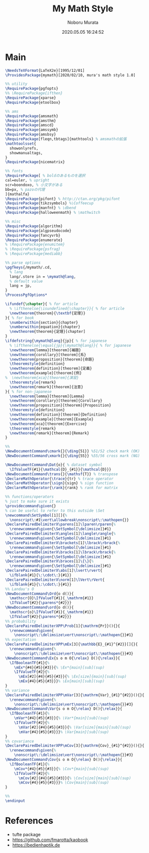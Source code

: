 #+TITLE: My Math Style
#+AUTHOR: Noboru Murata
#+EMAIL: noboru.murata@gmail.com
#+DATE: 2020.05.05 16:24:52
#+STARTUP: hidestars content
#+OPTIONS: date:t H:4 num:nil toc:nil \n:nil
#+OPTIONS: @:t ::t |:t ^:t -:t f:t *:t TeX:t LaTeX:t 
#+OPTIONS: skip:nil d:nil todo:t pri:nil tags:not-in-toc
#+PROPERTY: header-args+ :tangle mymath.sty
# C-c C-v t tangle

* Main
#+begin_src latex
\NeedsTeXFormat{LaTeX2e}[1995/12/01]
\ProvidesPackage{mymath}[2020/02/10, mura's math style 1.0]

%% utility
\RequirePackage{pgfopts}
%% \RequirePackage{ifthen}
\RequirePackage{xparse}
\RequirePackage{etoolbox}

%% ams
\RequirePackage{amsmath}
\RequirePackage{amsthm}
\RequirePackage{amscd}
\RequirePackage{amssymb}
\RequirePackage{amsbsy}
\RequirePackage[fleqn,tbtags]{mathtools} % amsmathの拡張
\mathtoolsset{
  showonlyrefs,
  showmanualtags,
}
\RequirePackage{nicematrix}

%% fonts
\RequirePackage[ % boldのあるものを選択
cal=euler, % upright
scr=boondoxo, % 小文字がある
bb=px, % pazoの代理
]{mathalfa}
\RequirePackage{pifont} % http://ctan.org/pkg/pifont
\RequirePackage{tikzsymbols} %\Coffeecup
\RequirePackage{manfnt} % \dbend
\RequirePackage{halloweenmath} % \mathwitch

%% misc
\RequirePackage{algorithm}
\RequirePackage{algpseudocode}
\RequirePackage{fancyvrb}
\RequirePackage{enumerate}
% \RequirePackage{enumitem}
% \RequirePackage{psfrag}
% \RequirePackage{mediabb}

%% parse options
\pgfkeys{/mymath/.cd,
  % lang
  lang/.store in = \mymath@lang,
  % default value
  lang = jp, 
}
\ProcessPgfOptions*

\ifundef{\chapter}{ % for article
  % \ifthenelse{\isundefined{\chapter}}{ % for article
  \newtheorem{theorem}{\textbf{定理}}
}{ % for book
  \numberwithin{section}{chapter}
  \numberwithin{equation}{chapter}
  \newtheorem{theorem}{定理}[chapter]
}
\ifdefstring{\mymath@lang}{jp}{ % for japanese
  % \ifthenelse{\equal{jp}{\mymath@lang}}{ % for japanese
  \newtheorem{lemma}[theorem]{補題}
  \newtheorem{corollary}[theorem]{系}
  \newtheorem{proposition}[theorem]{命題}
  \theoremstyle{definition}
  \newtheorem{definition}[theorem]{定義}
  \newtheorem{example}[theorem]{例}
%  \newtheorem{xca}[theorem]{演習}
  \theoremstyle{remark}
  \newtheorem{remark}[theorem]{注意}
}{ % for non-japanese
  \newtheorem{lemma}[theorem]{Lemma}
  \newtheorem{corollary}[theorem]{Corollary}
  \newtheorem{proposition}[theorem]{Proposition}
  \theoremstyle{definition}
  \newtheorem{definition}[theorem]{Definition}
  \newtheorem{example}[theorem]{Example}
  \newtheorem{xca}[theorem]{Exercise}
  \theoremstyle{remark}
  \newtheorem{remark}[theorem]{Remark}
}

%% 
\NewDocumentCommand\cmark{}{\ding{51}} %51/52 check mark (OK)
\NewDocumentCommand\xmark{}{\ding{55}} %55/56 cross mark (NG)

\NewDocumentCommand\Dat{o}{ % dataset symbol 
  \IfValueTF{#1}{\mathcal{D}_{#1}}{\mathcal{D}}}
\NewDocumentCommand\trans{}{\mathsf{T}} % transpose 
\DeclareMathOperator{\trace}{tr} % trace operator
\DeclareMathOperator{\sign}{sign} % sign function
\DeclareMathOperator{\rank}{rank} % rank for matrix

%% functions/operators
% just to make sure it exists
\providecommand\given{}
% can be useful to refer to this outside \Set
\newcommand\SetSymbol[1][]{%
  \nonscript\:#1\vert\allowbreak\nonscript\:\mathopen{}}
\DeclarePairedDelimiterX\parens[1]\lparen\rparen{%
  \renewcommand\given{\SetSymbol[\delimsize]}#1}
\DeclarePairedDelimiterX\angles[1]\langle\rangle{%
  \renewcommand\given{\SetSymbol[\delimsize]}#1}
\DeclarePairedDelimiterX\brackets[1]\lbrack\rbrack{%
  \renewcommand\given{\SetSymbol[\delimsize]}#1}
\DeclarePairedDelimiterX\bracks[1]\lbrack\rbrack{%
  \renewcommand\given{\SetSymbol[\delimsize]}#1}
\DeclarePairedDelimiterX\braces[1]\{\}{%
  \renewcommand\given{\SetSymbol[\delimsize]}#1}
\DeclarePairedDelimiterX\abs[1]\lvert\rvert{
  \ifblank{#1}{\:\cdot\:}{#1}}
\DeclarePairedDelimiterX\norm[1]\lVert\rVert{
  \ifblank{#1}{\:\cdot\:}{#1}}
%% Landau's O
\NewDocumentCommand\Ord{o d()}{
  \mathscr{O}\IfValueT{#1}{_\mathrm{#1}}
  \IfValueT{#2}{\parens*{#2}}}
\NewDocumentCommand\ord{o d()}{
  \mathscr{o}\IfValueT{#1}{_\mathrm{#1}}
  \IfValueT{#2}{\parens*{#2}}}
%% probability
\DeclarePairedDelimiterXPP\Prob[1]{\mathrm{Pr}}(){}{
  \renewcommand\given{
    \nonscript\:\delimsize\vert\nonscript\:\mathopen{}}#1}
%% expectation
\DeclarePairedDelimiterXPP\mEx[3]{\mathbb{E}_{#1}^{#2}}[]{}{
  \renewcommand\given{%
    \nonscript\:\delimsize\vert\nonscript\:\mathopen{}}#3}
\NewDocumentCommand\Ex{s o m O{\relax} D(){\relax}}{
  \IfBooleanTF{#1}{%
    \mEx*{#4}{#5}{#3}}{% \Ex*{main}[sub](sup)
    \IfValueTF{#2}{%
      \mEx[#2]{#4}{#5}{#3}}{% \Ex[size]{main}[sub](sup)
      \mEx{#4}{#5}{#3}}}% \Ex{main}[sub](sup)
}
%% variance
\DeclarePairedDelimiterXPP\mVar[3]{\mathrm{Var}_{#1}^{#2}}(){}{
  \renewcommand\given{%
    \nonscript\:\delimsize\vert\nonscript\:\mathopen{}}#3}
\NewDocumentCommand\Var{s o m O{\relax} D(){\relax}}{
  \IfBooleanTF{#1}{%
    \mVar*{#4}{#5}{#3}}{% \Var*{main}[sub](sup)
    \IfValueTF{#2}{%
      \mVar[#2]{#4}{#5}{#3}}{% \Var[size]{main}[sub](sup)
      \mVar{#4}{#5}{#3}}}% \Var{main}[sub](sup)
}
%% covariance
\DeclarePairedDelimiterXPP\mCov[3]{\mathrm{Cov}_{#1}^{#2}}(){}{
  \renewcommand\given{%
    \nonscript\:\delimsize\vert\nonscript\:\mathopen{}}#3}
\NewDocumentCommand\Cov{s o m O{\relax} D(){\relax}}{
  \IfBooleanTF{#1}{%
    \mCov*{#4}{#5}{#3}}{% \Cov*{main}[sub](sup)
    \IfValueTF{#2}{%
      \mCov[#2]{#4}{#5}{#3}}{% \Cov[size]{main}[sub](sup)
      \mCov{#4}{#5}{#3}}}% \Cov{main}[sub](sup)
}

%%
\endinput
#+end_src

* References
  - tufte package
  - https://github.com/fmarotta/kaobook
  - https://bedienhaptik.de
* COMMENT Local file settings for Emacs

# Local Variables:
# time-stamp-line-limit: 1000
# time-stamp-format: "%04y.%02m.%02d %02H:%02M:%02S"
# time-stamp-active: t
# time-stamp-start: "#\\+DATE:[ \t]*"
# time-stamp-end: "$"
# org-src-preserve-indentation: t
# org-edit-src-content-indentation: 0
# End:

